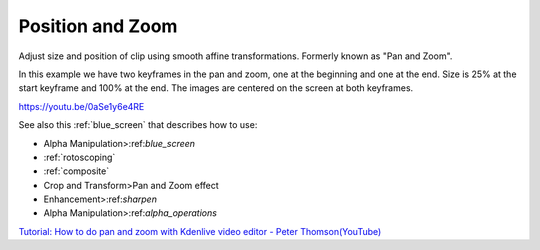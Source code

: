 .. metadata-placeholder

   :authors: - Claus Christensen
             - Yuri Chornoivan
             - Ttguy (https://userbase.kde.org/User:Ttguy)
             - Bushuev (https://userbase.kde.org/User:Bushuev)
             - Jack (https://userbase.kde.org/User:Jack)
             - Roger (https://userbase.kde.org/User:Roger)
             - Smolyaninov (https://userbase.kde.org/User:Smolyaninov)

   :license: Creative Commons License SA 4.0

.. _pan_and_zoom:

Position and Zoom
=================

.. contents::

Adjust size and position of clip using smooth affine transformations. Formerly known as "Pan and Zoom".

In this example we have two keyframes in the pan and zoom, one at the beginning and one at the end. Size is 25% at the start keyframe and 100% at the end. The images are centered on the screen at both keyframes.

https://youtu.be/0aSe1y6e4RE

See also this :ref:`blue_screen` that describes how to use:

* Alpha Manipulation>:ref:`blue_screen`
* :ref:`rotoscoping`
* :ref:`composite`
* Crop and Transform>Pan and Zoom effect
* Enhancement>:ref:`sharpen`
* Alpha Manipulation>:ref:`alpha_operations`

`Tutorial: How to do pan and zoom with Kdenlive video editor - Peter Thomson(YouTube) <https://youtu.be/B8ZPoWaxQrA>`_

